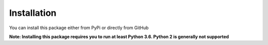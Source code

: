 ************
Installation
************

You can install this package either from PyPi or directly from GitHub

.. tab:: Install from PyPi

   .. code-block:: bash

      pip install --upgrade amqp-rpc-server


.. tab:: Install from GitHub

   .. code-block:: bash

      pip install --upgrade git+https://github.com/j-suchard/amqp-rpc-server@main


**Note: Installing this package requires you to run at least Python 3.6. Python 2 is generally
not supported**
